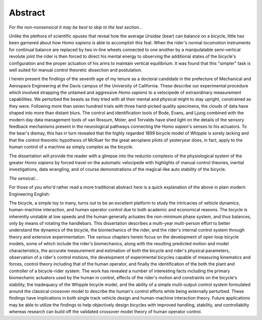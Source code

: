 ========
Abstract
========

*For the non-nonsensical it may be best to skip to the last section...*

Unlike the plethora of scientific opuses that reveal how the average *Ursidae*
(bear) can balance on a bicycle, little has been garnered about how *Homo
sapiens* is able to accomplish this feat. When the rider's normal locomotion
instruments for continual balance are replaced by two in-line wheels connected
to one another by a manipulatable semi-vertical revolute joint the rider is
then forced to direct his mental energy to observing the additional states of
the bicycle's configuration and the proper actuation of his arms to maintain
vertical equilibrium. It was found that this "simpler" task is well suited for
manual control theoretic dissection and postulation.

I herein present the findings of the seventh age of my tenure as a
doctoral candidate in the prefecture of Mechanical and Aerospace Engineering at
the Davis campus of the University of California. These describe our
experimental procedure which involved strapping the untamed and aggressive
*Homo sapiens* to a velocipede of extraordinary measurement capabilities. We
perturbed the beasts as they tried with all their mental and physical might to
stay upright, constrained as they were. Following more than seven hundred
trials with three hand-picked quality specimens, the clouds of data have shaped
into more than distant blurs. The control and identification tools of Bode,
Evans, and Ljung combined with the modern day data management tools of van
Rossum, Moler, and Torvalds have shed light on the details of the sensory
feedback mechanisms present in the neurological pathways connecting the *Homo
sapien*'s senses to his actuators. To the bear's dismay, this has in turn
revealed that the highly regarded 1899 bicycle model of Whipple is sorely
lacking and that the control theoretic hypothesis of McRuer for the great
aeroplane pilots of yesteryear does, in fact, apply to the human control of a
machine as simply complex as the bicycle.

The dissertation will provide the reader with a glimpse into the reductio
complexio of the physiological system of the greater *Homo sapiens* by forced
travel on the automatic velocipede with highlights of manual control theories,
inertial investigations, data wrangling, and of course demonstrations of the
magical-like auto stability of the bicycle.

*The sensical...*

For those of you who'd rather read a more traditional abstract here is a quick
explanation of the above in plain modern Engineering English:

The bicycle, a simple toy to many, turns out to be an excellent platform to
study the intricacies of vehicle dynamics, human-machine interaction, and human
operator control due to both academic and economical reasons. The bicycle is
inherently unstable at low speeds and the human generally actuates the
non-minimum phase system, and thus balances, only by means of rotating the
handlebars. This dissertation describes a multi-year multi-person effort to
better understand the dynamics of the bicycle, the biomechanics of the rider,
and the rider's internal control system through theory and extensive
experimentation. The various chapters herein focus on the development of open
loop bicycle models, some of which include the rider's biomechanics, along with
the resulting predicted motion and model characteristics, the accurate
measurement and estimation of both the bicycle and rider's physical parameters,
observation of a rider's control motions, the development of experimental
bicycles capable of measuring kinematics and forces, control theory including
that of the human operator, and finally the identification of the both the
plant and controller of a bicycle-rider system. The work has revealed a number
of interesting facts including the primary biomechanic actuators used by the
human in control, effects of the rider's motion and constraints on the
bicycle's stability, the inadequacy of the Whipple bicycle model, and the
ability of a simple multi-output control system formulated around the classical
crossover model to describe the human's control efforts while being externally
perturbed. These findings have implications in both single track vehicle design
and human-machine interaction theory. Future applications may be able to
utilize the findings to help objectively design bicycles with improved
handling, stability, and controllabilty whereas research can build off the
validated crossover model theory of human operator control.
